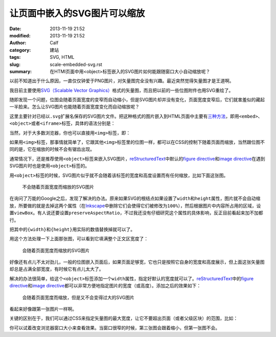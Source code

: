 让页面中嵌入的SVG图片可以缩放
#############################
:date: 2013-11-19 21:52
:modified: 2013-11-19 21:52
:author: Calf
:category: 建站
:tags: SVG, HTML
:slug: scale-embedded-svg.rst
:summary: 在HTMl页面中用<object>标签嵌入的SVG图片如何能跟随窗口大小自动缩放呢？

以前不知道出于什么原因，一直仅仅钟爱于PNG图片，对矢量图完全没有兴趣。最近突然觉得矢量图才是王道啊。

我目前主要使用\ `SVG（Scalable Vector Graphics）`_\ 格式的矢量图，而且把以前的一些位图附件也用SVG重绘了。

随即发现一个问题，位图会随着页面宽度的变窄而自动缩小，但是SVG图片却并没有变化，页面宽度变窄后，它们就害羞似的藏起一半脸来。怎么让SVG图片也能随着页面宽度变化而自动缩放呢？

.. more

这里主要针对已经以\ ``.svg``\ 扩展名保存的SVG图片文件。把这种格式的图片嵌入到HTML页面中主要有\ `三种方法`_\ ，即用\ ``<embed>``\ 、\ ``<object>``\ 或者\ ``<iframe>``\ 标签，具体的语法分别是：

.. code-block:: html
    :linenos: none

    <embed src="path-to-image.svg" type="image/svg+xml" />
    <object data="path-to-image.svg" type="image/svg+xml"></object>
    <iframe src="path-to-image.svg"></iframe>

当然，对于大多数浏览器，你也可以直接用\ ``<img>``\ 标签，即：

.. code-block:: html
    :linenos: none

    <img src="path-to-image.svg" alt="some text"/>

如果用\ ``<img>``\ 标签，那事情就简单了，它跟其他\ ``<img>``\ 标签里的位图一样，都可以在CSS的控制下随着页面而缩放，当然跟位图不同的是，它在缩放的时候不会有锯齿出现。

通常情况下，还是推荐使用\ ``<object>``\ 标签来嵌入SVG图片，\ `reStructuredText`_\ 中默认的\ `figure directive`_\ 和\ `image directive`_\ 在遇到SVG图片时也是使用\ ``<object>``\ 标签的。

用\ ``<object>``\ 标签的时候，SVG图片似乎就不会随着该标签的宽度和高度设置而有任何缩放，比如下面这张图。

.. figure:: {filename}/images/2013/11/svg_demo.svg
    :alt: svg_demo

    不会随着页面宽度而缩放的SVG图片

在询问了万能的Google之后，发现了解决的办法。原来如果SVG的根结点如果设置了\ ``width``\ 和\ ``height``\ 属性，图片就不会自动缩放，所要做的就是去掉这两个属性（在\ `Inkscape`_\ 中删除它们会使得它们被修改为\ ``100%``\ ），然后根据图片中内容所占用的区域，设置\ ``viewBox``\ 。有人说还要设置\ ``preserveAspectRatio``\ ，不过我还没有仔细研究这个属性的具体影响，反正目前看起来加不加都行。

.. code-block:: text
    :linenos: none

    preserveAspectRatio="xMinYMin meet"
    viewBox="0 0 {width} {height}"

把其中的\ ``{width}``\ 和\ ``{height}``\ 用实际的数值替换掉就可以了。

用这个方法处理一下上面那张图，可以看到它填满整个正文区宽度了：

.. figure:: {filename}/images/2013/11/svg_demo_scale.svg
    :alt: svg_demo_scale

    会随着页面宽度而缩放的SVG图片

好像还有点儿不太对劲儿，一般的位图嵌入页面后，如果页面足够宽，它也只是按照它自身的宽度和高度展示，但上面这张矢量图却总是占满全部宽度，有时候它有点儿太大了。

解决的办法很简单，给这个\ ``<object>``\ 标签添加一个\ ``width``\ 属性，指定好默认的宽度就可以了。\ `reStructuredText`_\ 中的\ `figure directive`_\ 和\ `image directive`_\ 都可以非常方便地指定图片的宽度（或高度）。添加之后的效果如下：

.. figure:: {filename}/images/2013/11/svg_demo_scale.svg
    :alt: svg_demo_scale
    :width: 491

    会随着页面宽度而缩放，但是又不会变得过大的SVG图片

看起来好像跟第一张图片一样啊。

关键的区别在于，我们可以通过CSS来指定矢量图的最大宽度，让它不要超出页面（或者父级区块）的范围，比如：

.. code-block:: css
    :linenos: none

    object[type="image/svg+xml"] {
        max-width: 100%;
    }

你可以试着改变浏览器窗口大小来查看效果。当窗口很窄的时候，第三张图会跟着缩小，但第一张图不会。

.. _SVG（Scalable Vector Graphics）: http://www.w3.org/Graphics/SVG/
.. _三种方法: http://www.w3schools.com/svg/svg_inhtml.asp
.. _reStructuredText: http://docutils.sourceforge.net/rst.html
.. _figure directive: http://docutils.sourceforge.net/docs/ref/rst/directives.html#figure
.. _image directive: http://docutils.sourceforge.net/docs/ref/rst/directives.html#image
.. _Inkscape: http://inkscape.org/
